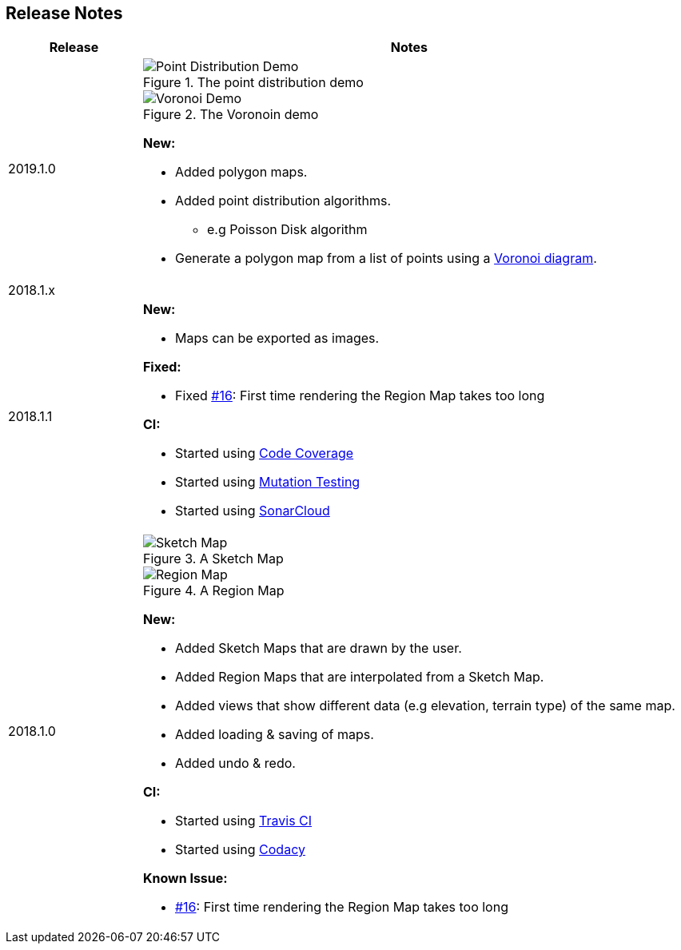 
ifndef::imagesdir[:imagesdir: ../images/]

== Release Notes

[%header,cols="1,4a"]
|===
| Release
| Notes

| 2019.1.0
|

.The point distribution demo
image::point-distribution-demo.png[Point Distribution Demo]

.The Voronoin demo
image::voronoi-demo.png[Voronoi Demo]

*New:*

* Added polygon maps.
* Added point distribution algorithms.
** e.g Poisson Disk algorithm
* Generate a polygon map from a list of points using a https://en.wikipedia.org/wiki/Voronoi_diagram[Voronoi diagram].

2+^| 2018.1.x

| 2018.1.1
|

*New:*

* Maps can be exported as images.

*Fixed:*

* Fixed https://github.com/Orchaldir/FantasyWorldSimulation/issues/16[#16]:
  First time rendering the Region Map takes too long

*CI:*

* Started using https://codecov.io/gh/Orchaldir/FantasyWorldSimulation[Code Coverage]
* Started using link:../../adr/0008.adoc[Mutation Testing]
* Started using https://sonarcloud.io/dashboard?id=groupId%3AFantasyWorldSimulation[SonarCloud]

| 2018.1.0
|

.A Sketch Map
image::sketch-map.png[Sketch Map]

.A Region Map
image::region-map.jpg[Region Map]

*New:*

* Added Sketch Maps that are drawn by the user.
* Added Region Maps that are interpolated from a Sketch Map.
* Added views that show different data (e.g elevation, terrain type) of the same map.
* Added loading & saving of maps.
* Added undo & redo.

*CI:*

* Started using https://travis-ci.org/Orchaldir/FantasyWorldSimulation[Travis CI]
* Started using https://app.codacy.com/project/Orchaldir/FantasyWorldSimulation/dashboard?branchId=9744290[Codacy]

*Known Issue:*

* https://github.com/Orchaldir/FantasyWorldSimulation/issues/16[#16]:
First time rendering the Region Map takes too long

|===